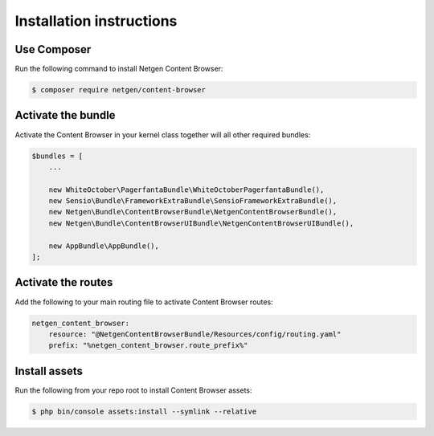 Installation instructions
=========================

Use Composer
------------

Run the following command to install Netgen Content Browser:

.. code-block:: shell

    $ composer require netgen/content-browser

Activate the bundle
-------------------

Activate the Content Browser in your kernel class together will all other
required bundles:

.. code-block:: php

    $bundles = [
        ...

        new WhiteOctober\PagerfantaBundle\WhiteOctoberPagerfantaBundle(),
        new Sensio\Bundle\FrameworkExtraBundle\SensioFrameworkExtraBundle(),
        new Netgen\Bundle\ContentBrowserBundle\NetgenContentBrowserBundle(),
        new Netgen\Bundle\ContentBrowserUIBundle\NetgenContentBrowserUIBundle(),

        new AppBundle\AppBundle(),
    ];

Activate the routes
-------------------

Add the following to your main routing file to activate Content Browser routes:

.. code-block:: yaml

    netgen_content_browser:
        resource: "@NetgenContentBrowserBundle/Resources/config/routing.yaml"
        prefix: "%netgen_content_browser.route_prefix%"

Install assets
--------------

Run the following from your repo root to install Content Browser assets:

.. code-block:: yaml

    $ php bin/console assets:install --symlink --relative
